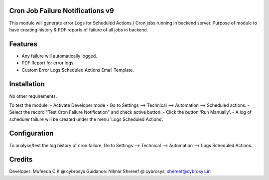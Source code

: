 Cron Job Failure Notifications v9
=================================
This module will generate error Logs for Scheduled Actions / Cron jobs running in backend server.
Purpose of module to have creating history & PDF reports of failure of all jobs in backend.

Features
========
* Any failure will automatically logged.
* PDF Report for error logs.
* Custom Error Logs Scheduled Actions Email Template.

Installation
============
No other requirements.

To test the module:
- Activate Developer mode
- Go to Settings --> Technical --> Automation --> Scheduled actions.
- Select the record "Test Cron Failure Notification" and check active button.
- Click the button 'Run Manually'.
- A log of scheduler failure will be created under the menu 'Logs Scheduled Actions'.

Configuration
=============
To analyse/test the log history of cron failure,
Go to Settings --> Technical --> Automation --> Logs Scheduled Actions.

Credits
=======
Developer: Mufeeda C K @ cybrosys
Guidance: Nilmar Shereef @ cybrosys, shereef@cybrosys.in
